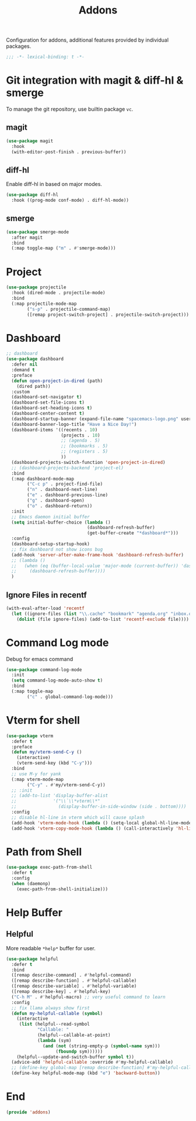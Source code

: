 #+title: Addons

Configuration for addons, additional features provided by individual packages.

#+begin_src emacs-lisp
  ;;; -*- lexical-binding: t -*-
#+end_src


* Git integration with magit & diff-hl & smerge

To manage the git repository, use builtin package ~vc~.
** magit
#+begin_src emacs-lisp
  (use-package magit
    :hook
    (with-editor-post-finish . previous-buffer))
#+end_src

** diff-hl
Enable diff-hl in based on major modes.

#+begin_src emacs-lisp
  (use-package diff-hl
    :hook ((prog-mode conf-mode) . diff-hl-mode))
#+end_src
** smerge

#+begin_src emacs-lisp
  (use-package smerge-mode
    :after magit
    :bind
    (:map toggle-map ("m" . #'smerge-mode)))
#+end_src

* Project
#+begin_src emacs-lisp
  (use-package projectile
    :hook (dired-mode . projectile-mode)
    :bind
    (:map projectile-mode-map
          ("s-p" . projectile-command-map)
          ([remap project-switch-project] . projectile-switch-project)))
#+end_src
* Dashboard
#+begin_src emacs-lisp
  ;; dashboard
  (use-package dashboard
    :defer nil
    :demand t
    :preface
    (defun open-project-in-dired (path)
      (dired path))
    :custom
    (dashboard-set-navigator t)
    (dashboard-set-file-icons t)
    (dashboard-set-heading-icons t)
    (dashboard-center-content t)
    (dashboard-startup-banner (expand-file-name "spacemacs-logo.png" user-emacs-directory))
    (dashboard-banner-logo-title "Have a Nice Day!")
    (dashboard-items '((recents . 10)
                       (projects . 10)
                       ;; (agenda . 5)
                       ;; (bookmarks . 5)
                       ;; (registers . 5)
                       ))
    (dashboard-projects-switch-function 'open-project-in-dired)
    ;; (dashboard-projects-backend 'project-el)
    :bind
    (:map dashboard-mode-map
          ("C-c p" . project-find-file)
          ("n" . dashboard-next-line)
          ("e" . dashboard-previous-line)
          ("g" . dashboard-open)
          ("o" . dashboard-return))
    :init
    ;; Emacs daemon initial buffer
    (setq initial-buffer-choice (lambda ()
                                 (dashboard-refresh-buffer)
                                 (get-buffer-create "*dashboard*")))
    :config
    (dashboard-setup-startup-hook)
    ;; fix dashboard not show icons bug
    (add-hook 'server-after-make-frame-hook 'dashboard-refresh-buffer)
    ;; (lambda ()
    ;;   (when (eq (buffer-local-value 'major-mode (current-buffer)) 'dashboard-mode)
    ;;     (dashboard-refresh-buffer))))
    )
#+end_src

** Ignore Files in recentf
#+begin_src emacs-lisp
  (with-eval-after-load 'recentf
    (let ((ignore-files (list "\\.cache" "bookmark" "agenda.org" "inbox.org")))
      (dolist (file ignore-files) (add-to-list 'recentf-exclude file))))
#+end_src
* Command Log mode
Debug for emacs command
#+begin_src emacs-lisp
  (use-package command-log-mode
    :init
    (setq command-log-mode-auto-show t)
    :bind
    (:map toggle-map
          ("c" . global-command-log-mode)))
#+end_src
* COMMENT posframe
#+begin_src emacs-lisp
  (use-package posframe :defer t)
#+end_src
* COMMENT Input method with Rime

** Use Squirrel in MacOS
#+begin_src emacs-lisp
  (use-package sis
    :init
    (setq sis-prefix-override-buffer-disable-predicates
          (list 'minibufferp
                (;; magit
                 lambda ()
                 (sis--string-match-p "^magit.*:" (buffer-name)))
                (;; special buffer
                 lambda ()
                 (let ((normalized-buffer-name
                        (downcase (string-trim (buffer-name)))))
                   (and (sis--string-match-p "^\*" normalized-buffer-name)
                        (not (sis--string-match-p "^\*new\*" normalized-buffer-name))
                        (not (sis--string-match-p "^\*dashboard\*"
                                                  normalized-buffer-name))
                        (not (sis--string-match-p "^\*scratch\*"
                                                  normalized-buffer-name)))))))
    (setq sis-default-cursor-color "#51afef"
          sis-other-cursor-color   "#ff6c6b")
    :config
    (sis-ism-lazyman-config "com.apple.keylayout.ABC"
                            "im.rime.inputmethod.Squirrel.Hans")
    ;; automatically change cursor color according to current input source.
    (sis-global-cursor-color-mode  t)
    )
#+end_src

** Switch rime when enter/exit meow
#+begin_src emacs-lisp
  (with-eval-after-load 'sis
    (with-eval-after-load 'meow
    (add-hook 'meow-insert-exit-hook #'sis-set-english)
    (add-hook 'focus-in-hook #'sis-set-english)))
    ;; (add-hook 'meow-insert-enter-hook #'sis-set-other)
  ;; (current-minor-mode-maps)
  ;; (with-eval-after-load 'org
  ;;   (add-hook 'org-capture-mode-hook 'sis-set-other))
#+end_src

* COMMENT Directory enviroment support with direnv

#+begin_src emacs-lisp
  (use-package direnv
    :defer t
    :config
    (direnv-mode))
#+end_src

* Vterm for shell

#+begin_src emacs-lisp
  (use-package vterm
    :defer t
    :preface
    (defun my/vterm-send-C-y ()
      (interactive)
      (vterm-send-key (kbd "C-y")))
    :bind
    ;; use M-y for yank
    (:map vterm-mode-map
          ("C-y" . #'my/vterm-send-C-y))
    ;; :init
    ;; (add-to-list 'display-buffer-alist
    ;;              '("\\`\\*vterm\\*"
    ;;                (display-buffer-in-side-window (side . bottom))))
    :config
    ;; disable hl-line in vterm which will cause splash
    (add-hook 'vterm-mode-hook (lambda () (setq-local global-hl-line-mode nil)))
    (add-hook 'vterm-copy-mode-hook (lambda () (call-interactively 'hl-line-mode))))
#+end_src

* Path from Shell
#+begin_src emacs-lisp
  (use-package exec-path-from-shell
    :defer t
    :config
    (when (daemonp)
      (exec-path-from-shell-initialize)))
#+end_src

* Help Buffer

** Helpful
More readable ~*help*~ buffer for user.
#+begin_src emacs-lisp
  (use-package helpful
    :defer t
    :bind
    ([remap describe-command] . #'helpful-command)
    ([remap describe-function] . #'helpful-callable)
    ([remap describe-variable] . #'helpful-variable)
    ([remap describe-key] . #'helpful-key)
    ("C-h M" . #'helpful-macro) ;; very useful command to learn
    :config
    ;; fix llama always show first
    (defun my-helpful-callable (symbol)
      (interactive
       (list (helpful--read-symbol
              "Callable: "
              (helpful--callable-at-point)
              (lambda (sym)
                (and (not (string-empty-p (symbol-name sym)))
                     (fboundp sym))))))
      (helpful--update-and-switch-buffer symbol t))
    (advice-add 'helpful-callable :override #'my-helpful-callable)
    ;; (define-key global-map [remap describe-function] #'my-helpful-callable)
    (define-key helpful-mode-map (kbd "e") 'backward-button))
#+end_src

* End
#+begin_src emacs-lisp
  (provide 'addons)
#+end_src
